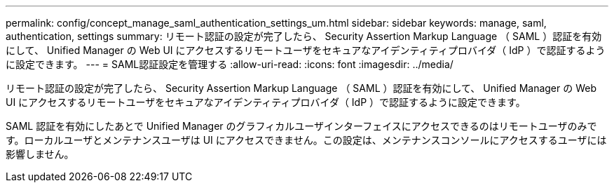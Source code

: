 ---
permalink: config/concept_manage_saml_authentication_settings_um.html 
sidebar: sidebar 
keywords: manage, saml, authentication, settings 
summary: リモート認証の設定が完了したら、 Security Assertion Markup Language （ SAML ）認証を有効にして、 Unified Manager の Web UI にアクセスするリモートユーザをセキュアなアイデンティティプロバイダ（ IdP ）で認証するように設定できます。 
---
= SAML認証設定を管理する
:allow-uri-read: 
:icons: font
:imagesdir: ../media/


[role="lead"]
リモート認証の設定が完了したら、 Security Assertion Markup Language （ SAML ）認証を有効にして、 Unified Manager の Web UI にアクセスするリモートユーザをセキュアなアイデンティティプロバイダ（ IdP ）で認証するように設定できます。

SAML 認証を有効にしたあとで Unified Manager のグラフィカルユーザインターフェイスにアクセスできるのはリモートユーザのみです。ローカルユーザとメンテナンスユーザは UI にアクセスできません。この設定は、メンテナンスコンソールにアクセスするユーザには影響しません。
